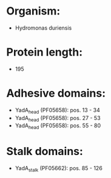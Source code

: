 * Organism:
- Hydromonas duriensis
* Protein length:
- 195
* Adhesive domains:
- YadA_head (PF05658): pos. 13 - 34
- YadA_head (PF05658): pos. 27 - 53
- YadA_head (PF05658): pos. 55 - 80
* Stalk domains:
- YadA_stalk (PF05662): pos. 85 - 126

